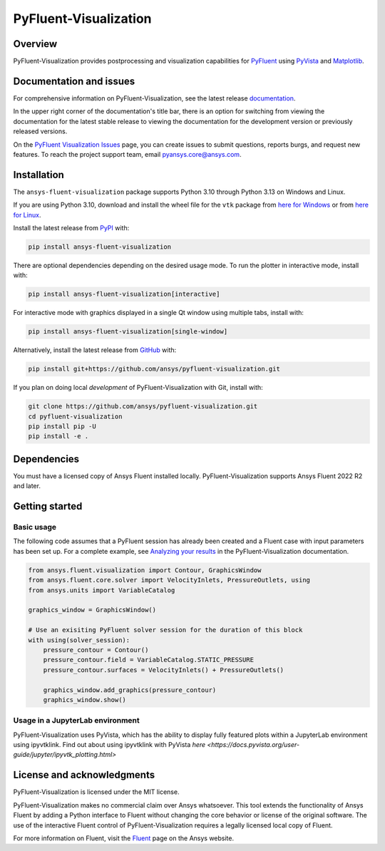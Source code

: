 PyFluent-Visualization
======================
|pyansys| |pypi| |GH-CI| |MIT| |black| |pre-commit|

.. |pyansys| image:: https://img.shields.io/badge/Py-Ansys-ffc107.svg?logo=data:image/png;base64,iVBORw0KGgoAAAANSUhEUgAAABAAAAAQCAIAAACQkWg2AAABDklEQVQ4jWNgoDfg5mD8vE7q/3bpVyskbW0sMRUwofHD7Dh5OBkZGBgW7/3W2tZpa2tLQEOyOzeEsfumlK2tbVpaGj4N6jIs1lpsDAwMJ278sveMY2BgCA0NFRISwqkhyQ1q/Nyd3zg4OBgYGNjZ2ePi4rB5loGBhZnhxTLJ/9ulv26Q4uVk1NXV/f///////69du4Zdg78lx//t0v+3S88rFISInD59GqIH2esIJ8G9O2/XVwhjzpw5EAam1xkkBJn/bJX+v1365hxxuCAfH9+3b9/+////48cPuNehNsS7cDEzMTAwMMzb+Q2u4dOnT2vWrMHu9ZtzxP9vl/69RVpCkBlZ3N7enoDXBwEAAA+YYitOilMVAAAAAElFTkSuQmCC
   :target: https://docs.pyansys.com/
   :alt: PyAnsys

.. |pypi| image:: https://img.shields.io/pypi/v/ansys-fluent-visualization.svg?logo=python&logoColor=white
   :target: https://pypi.org/project/ansys-fluent-visualization
   :alt: PyPI

.. |GH-CI| image:: https://github.com/ansys/pyfluent-visualization/actions/workflows/ci_cd.yml/badge.svg
   :target: https://github.com/ansys/pyfluent-visualization/actions/workflows/ci_cd.yml
   :alt: GH-CI

.. |MIT| image:: https://img.shields.io/badge/License-MIT-yellow.svg
   :target: https://opensource.org/licenses/MIT
   :alt: MIT

.. |black| image:: https://img.shields.io/badge/code%20style-black-000000.svg?style=flat
   :target: https://github.com/psf/black
   :alt: Black

.. |pre-commit| image:: https://results.pre-commit.ci/badge/github/ansys/pyfluent-visualization/main.svg
   :target: https://results.pre-commit.ci/latest/github/ansys/pyfluent-visualization/main
   :alt: pre-commit.ci status

Overview
--------
PyFluent-Visualization provides postprocessing and visualization
capabilities for `PyFluent <https://github.com/ansys/pyfluent>`_
using `PyVista <https://docs.pyvista.org/>`_ and
`Matplotlib <https://matplotlib.org/>`_.

Documentation and issues
------------------------
For comprehensive information on PyFluent-Visualization, see the latest release
`documentation <https://visualization.fluent.docs.pyansys.com>`_.

In the upper right corner of the documentation's title bar, there is an option
for switching from viewing the documentation for the latest stable release
to viewing the documentation for the development version or previously
released versions.

On the `PyFluent Visualization Issues
<https://github.com/ansys/pyfluent-visualization/issues>`_ page, you can create
issues to submit questions, reports burgs, and request new features. To reach
the project support team, email `pyansys.core@ansys.com <pyansys.core@ansys.com>`_.

Installation
------------
The ``ansys-fluent-visualization`` package supports Python 3.10 through Python
3.13 on Windows and Linux.

If you are using Python 3.10, download and install the wheel file for the ``vtk`` package from
`here for Windows <https://github.com/pyvista/pyvista-wheels/raw/main/vtk-9.1.0.dev0-cp310-cp310-win_amd64.whl>`_
or from `here for Linux <https://github.com/pyvista/pyvista-wheels/raw/main/vtk-9.1.0.dev0-cp310-cp310-manylinux_2_17_x86_64.manylinux2014_x86_64.whl>`_.

Install the latest release from `PyPI
<https://pypi.org/project/ansys-fluent-visualization/>`_ with:

.. code:: console

   pip install ansys-fluent-visualization

There are optional dependencies depending on the desired usage mode.
To run the plotter in interactive mode, install with:

.. code:: console

   pip install ansys-fluent-visualization[interactive]

For interactive mode with graphics displayed in a single Qt window using multiple tabs, install with:

.. code:: console

   pip install ansys-fluent-visualization[single-window]

Alternatively, install the latest release from `GitHub
<https://github.com/ansys/pyfluent-visualization>`_ with:

.. code:: console

   pip install git+https://github.com/ansys/pyfluent-visualization.git


If you plan on doing local *development* of PyFluent-Visualization with Git,
install with:

.. code:: console

   git clone https://github.com/ansys/pyfluent-visualization.git
   cd pyfluent-visualization
   pip install pip -U
   pip install -e .

Dependencies
------------
You must have a licensed copy of Ansys Fluent installed locally.
PyFluent-Visualization supports Ansys Fluent 2022 R2 and
later.

Getting started
---------------

Basic usage
~~~~~~~~~~~
The following code assumes that a PyFluent session has already been created
and a Fluent case with input parameters has been set up. For a complete
example, see `Analyzing your results
<https://visualization.fluent.docs.pyansys.com/version/stable/users_guide/index.html>`_ in
the PyFluent-Visualization documentation.

.. code:: python

   from ansys.fluent.visualization import Contour, GraphicsWindow
   from ansys.fluent.core.solver import VelocityInlets, PressureOutlets, using
   from ansys.units import VariableCatalog

   graphics_window = GraphicsWindow()

   # Use an exisiting PyFluent solver session for the duration of this block
   with using(solver_session):
       pressure_contour = Contour()
       pressure_contour.field = VariableCatalog.STATIC_PRESSURE
       pressure_contour.surfaces = VelocityInlets() + PressureOutlets()

       graphics_window.add_graphics(pressure_contour)
       graphics_window.show()

Usage in a JupyterLab environment
~~~~~~~~~~~~~~~~~~~~~~~~~~~~~~~~~
PyFluent-Visualization uses PyVista, which has the ability to display fully
featured plots within a JupyterLab environment using ipyvtklink. Find out
about using ipyvtklink with PyVista `here <https://docs.pyvista.org/user-guide/jupyter/ipyvtk_plotting.html>`

License and acknowledgments
---------------------------
PyFluent-Visualization is licensed under the MIT license.

PyFluent-Visualization makes no commercial claim over Ansys
whatsoever. This tool extends the functionality of Ansys Fluent
by adding a Python interface to Fluent without changing the
core behavior or license of the original software. The use of the
interactive Fluent control of PyFluent-Visualization requires
a legally licensed local copy of Fluent.

For more information on Fluent, visit the `Fluent <https://www.ansys.com/products/fluids/ansys-fluent>`_
page on the Ansys website.
